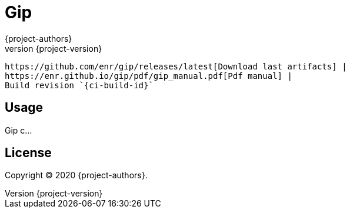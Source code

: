 = Gip
:author: {project-authors}
:revnumber: {project-version}

<<<

ifeval::["{backend}" == "html5"]
 https://github.com/enr/gip/releases/latest[Download last artifacts] |
 https://enr.github.io/gip/pdf/gip_manual.pdf[Pdf manual] |
 Build revision `{ci-build-id}`
endif::[]

[[_book]]
## Usage

Gip c...

## License

Copyright (C) 2020 {project-authors}.
